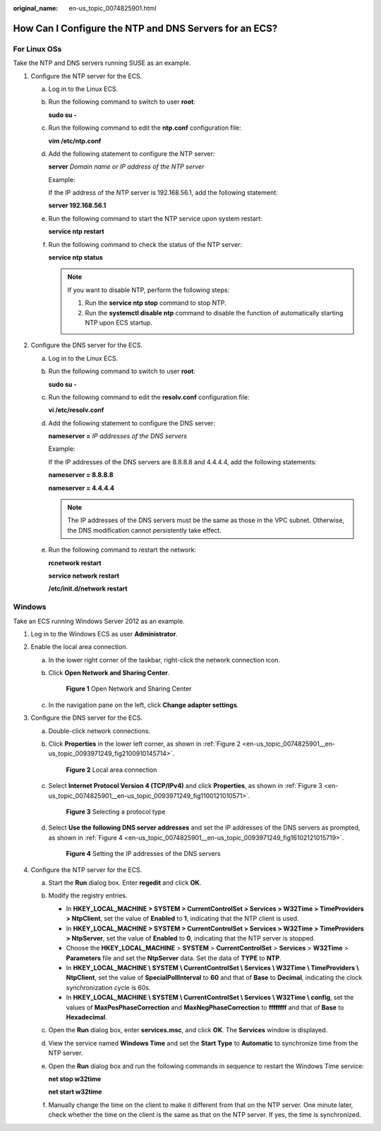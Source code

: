 :original_name: en-us_topic_0074825901.html

.. _en-us_topic_0074825901:

How Can I Configure the NTP and DNS Servers for an ECS?
=======================================================

For Linux OSs
-------------

Take the NTP and DNS servers running SUSE as an example.

#. Configure the NTP server for the ECS.

   a. Log in to the Linux ECS.

   b. Run the following command to switch to user **root**:

      **sudo su -**

   c. Run the following command to edit the **ntp.conf** configuration file:

      **vim /etc/ntp.conf**

   d. Add the following statement to configure the NTP server:

      **server** *Domain name or IP address of the NTP server*

      Example:

      If the IP address of the NTP server is 192.168.56.1, add the following statement:

      **server 192.168.56.1**

   e. Run the following command to start the NTP service upon system restart:

      **service ntp restart**

   f. Run the following command to check the status of the NTP server:

      **service ntp status**

      .. note::

         If you want to disable NTP, perform the following steps:

         #. Run the **service ntp stop** command to stop NTP.
         #. Run the **systemctl disable ntp** command to disable the function of automatically starting NTP upon ECS startup.

#. Configure the DNS server for the ECS.

   a. Log in to the Linux ECS.

   b. Run the following command to switch to user **root**:

      **sudo su -**

   c. Run the following command to edit the **resolv.conf** configuration file:

      **vi /etc/resolv.conf**

   d. Add the following statement to configure the DNS server:

      **nameserver =** *IP addresses of the DNS servers*

      Example:

      If the IP addresses of the DNS servers are 8.8.8.8 and 4.4.4.4, add the following statements:

      **nameserver = 8.8.8.8**

      **nameserver = 4.4.4.4**

      .. note::

         The IP addresses of the DNS servers must be the same as those in the VPC subnet. Otherwise, the DNS modification cannot persistently take effect.

   e. Run the following command to restart the network:

      **rcnetwork restart**

      **service network restart**

      **/etc/init.d/network restart**

Windows
-------

Take an ECS running Windows Server 2012 as an example.

#. Log in to the Windows ECS as user **Administrator**.
#. Enable the local area connection.

   a. In the lower right corner of the taskbar, right-click the network connection icon.

   b. Click **Open Network and Sharing Center**.


      .. figure:: /_static/images/en-us_image_0280665155.png
         :alt: **Figure 1** Open Network and Sharing Center

         **Figure 1** Open Network and Sharing Center

   c. In the navigation pane on the left, click **Change adapter settings**.

#. Configure the DNS server for the ECS.

   a. Double-click network connections.

   b. Click **Properties** in the lower left corner, as shown in :ref:`Figure 2 <en-us_topic_0074825901__en-us_topic_0093971249_fig2100910145714>`.

      .. _en-us_topic_0074825901__en-us_topic_0093971249_fig2100910145714:

      .. figure:: /_static/images/en-us_image_0280664270.png
         :alt: **Figure 2** Local area connection

         **Figure 2** Local area connection

   c. Select **Internet Protocol Version 4 (TCP/IPv4)** and click **Properties**, as shown in :ref:`Figure 3 <en-us_topic_0074825901__en-us_topic_0093971249_fig1100121010571>`.

      .. _en-us_topic_0074825901__en-us_topic_0093971249_fig1100121010571:

      .. figure:: /_static/images/en-us_image_0280664288.png
         :alt: **Figure 3** Selecting a protocol type

         **Figure 3** Selecting a protocol type

   d. Select **Use the following DNS server addresses** and set the IP addresses of the DNS servers as prompted, as shown in :ref:`Figure 4 <en-us_topic_0074825901__en-us_topic_0093971249_fig16102121015719>`.

      .. _en-us_topic_0074825901__en-us_topic_0093971249_fig16102121015719:

      .. figure:: /_static/images/en-us_image_0280664482.png
         :alt: **Figure 4** Setting the IP addresses of the DNS servers

         **Figure 4** Setting the IP addresses of the DNS servers

#. Configure the NTP server for the ECS.

   a. Start the **Run** dialog box. Enter **regedit** and click **OK**.

   b. Modify the registry entries.

      -  In **HKEY_LOCAL_MACHINE > SYSTEM > CurrentControlSet > Services > W32Time > TimeProviders > NtpClient**, set the value of **Enabled** to **1**, indicating that the NTP client is used.
      -  In **HKEY_LOCAL_MACHINE > SYSTEM > CurrentControlSet > Services > W32Time > TimeProviders > NtpServer**, set the value of **Enabled** to **0**, indicating that the NTP server is stopped.
      -  Choose the **HKEY_LOCAL_MACHINE** > **SYSTEM** > **CurrentControlSet** > **Services** > **W32Time** > **Parameters** file and set the **NtpServer** data. Set the data of **TYPE** to **NTP**.
      -  In **HKEY_LOCAL_MACHINE \\ SYSTEM \\ CurrentControlSet \\ Services \\ W32Time \\ TimeProviders \\ NtpClient**, set the value of **SpecialPollInterval** to **60** and that of **Base** to **Decimal**, indicating the clock synchronization cycle is 60s.
      -  In **HKEY_LOCAL_MACHINE \\ SYSTEM \\ CurrentControlSet \\ Services \\ W32Time \\ config**, set the values of **MaxPosPhaseCorrection** and **MaxNegPhaseCorrection** to **ffffffff** and that of **Base** to **Hexadecimal**.

   c. Open the **Run** dialog box, enter **services.msc**, and click **OK**. The **Services** window is displayed.

   d. View the service named **Windows Time** and set the **Start Type** to **Automatic** to synchronize time from the NTP server.

   e. Open the **Run** dialog box and run the following commands in sequence to restart the Windows Time service:

      **net stop w32time**

      **net start w32time**

   f. Manually change the time on the client to make it different from that on the NTP server. One minute later, check whether the time on the client is the same as that on the NTP server. If yes, the time is synchronized.

